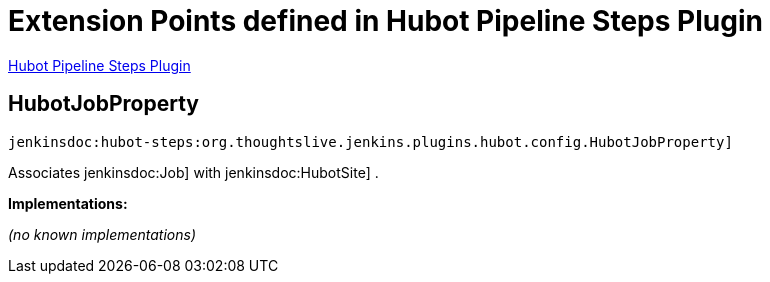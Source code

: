 = Extension Points defined in Hubot Pipeline Steps Plugin

https://plugins.jenkins.io/hubot-steps[Hubot Pipeline Steps Plugin]

== HubotJobProperty
`jenkinsdoc:hubot-steps:org.thoughtslive.jenkins.plugins.hubot.config.HubotJobProperty]`

+++ Associates+++ jenkinsdoc:Job] +++with+++ jenkinsdoc:HubotSite] +++.+++


**Implementations:**

_(no known implementations)_

